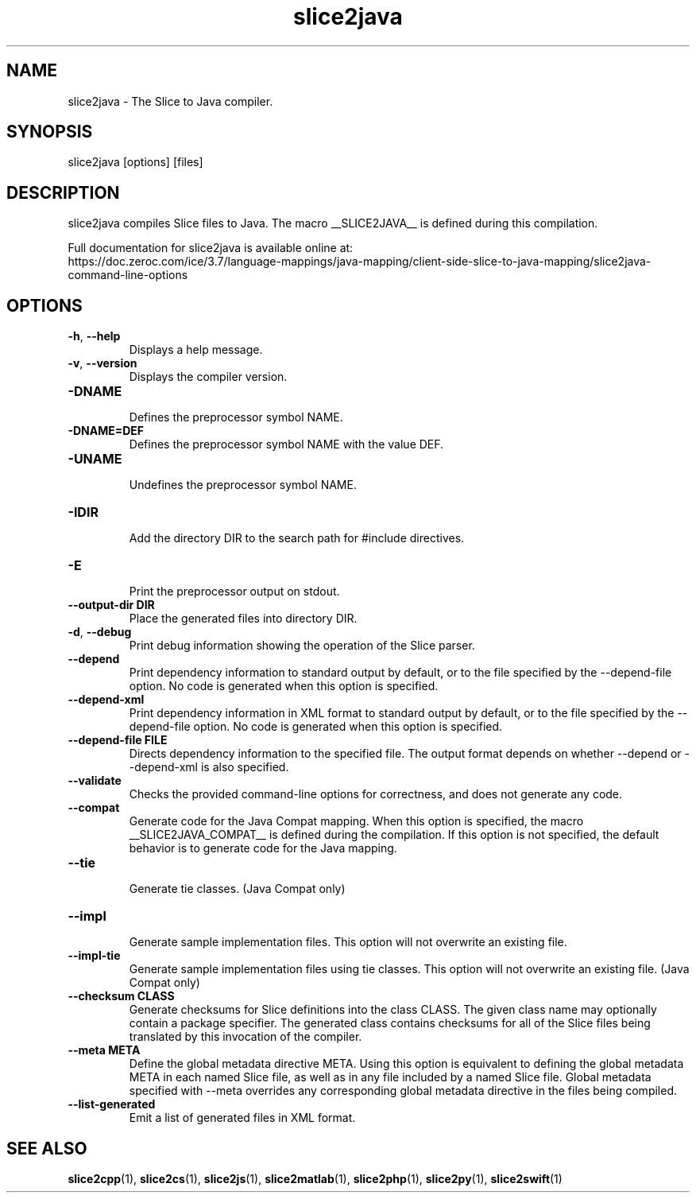 .TH slice2java 1

.SH NAME

slice2java - The Slice to Java compiler.

.SH SYNOPSIS

slice2java [options] [files]

.SH DESCRIPTION

slice2java compiles Slice files to Java. The macro __SLICE2JAVA__
is defined during this compilation.

Full documentation for slice2java is available online at:
.br
https://doc.zeroc.com/ice/3.7/language-mappings/java-mapping/client-side-slice-to-java-mapping/slice2java-command-line-options

.SH OPTIONS

.TP
.BR \-h ", " \-\-help\fR
.br
Displays a help message.

.TP
.BR \-v ", " \-\-version\fR
Displays the compiler version.

.TP
.BR \-DNAME\fR
.br
Defines the preprocessor symbol NAME.

.TP
.BR \-DNAME=DEF\fR
.br
Defines the preprocessor symbol NAME with the value DEF.

.TP
.BR \-UNAME\fR
.br
Undefines the preprocessor symbol NAME.

.TP
.BR \-IDIR\fR
.br
Add the directory DIR to the search path for #include directives.

.TP
.BR \-E\fR
.br
Print the preprocessor output on stdout.

.TP
.BR \-\-output-dir " " DIR\fR
.br
Place the generated files into directory DIR.

.TP
.BR \-d ", " \-\-debug\fR
.br
Print debug information showing the operation of the Slice parser.

.TP
.BR \-\-depend\fR
.br
Print dependency information to standard output by default, or to the
file specified by the --depend-file option. No code is generated when
this option is specified.

.TP
.BR \-\-depend\-xml\fR
.br
Print dependency information in XML format to standard output by default,
or to the file specified by the --depend-file option. No code is generated
when this option is specified.

.TP
.BR \-\-depend\-file " " FILE\fR
.br
Directs dependency information to the specified file. The output
format depends on whether --depend or --depend-xml is also specified.

.TP
.BR \-\-validate\fR
.br
Checks the provided command-line options for correctness, and does not
generate any code.

.TP
.BR \-\-compat\fR
.br
Generate code for the Java Compat mapping. When this option is specified, the
macro __SLICE2JAVA_COMPAT__ is defined during the compilation. If this
option is not specified, the default behavior is to generate code for the
Java mapping.

.TP
.BR \-\-tie\fR
.br
Generate tie classes. (Java Compat only)

.TP
.BR \-\-impl\fR
.br
Generate sample implementation files. This option will not overwrite an
existing file.

.TP
.BR \-\-impl\-tie
.br
Generate sample implementation files using tie classes. This option will not
overwrite an existing file. (Java Compat only)

.TP
.BR \-\-checksum " " CLASS\fR
.br
Generate checksums for Slice definitions into the class CLASS. The given class
name may optionally contain a package specifier. The generated class contains
checksums for all of the Slice files being translated by this invocation of
the compiler.

.TP
.BR \-\-meta " " META\fR
.br
Define the global metadata directive META. Using this option is equivalent to
defining the global metadata META in each named Slice file, as well as in any
file included by a named Slice file. Global metadata specified with --meta
overrides any corresponding global metadata directive in the files being
compiled.

.TP
.BR \-\-list\-generated\fR
.br
Emit a list of generated files in XML format.

.SH SEE ALSO

.BR slice2cpp (1),
.BR slice2cs (1),
.BR slice2js (1),
.BR slice2matlab (1),
.BR slice2php (1),
.BR slice2py (1),
.BR slice2swift (1)
